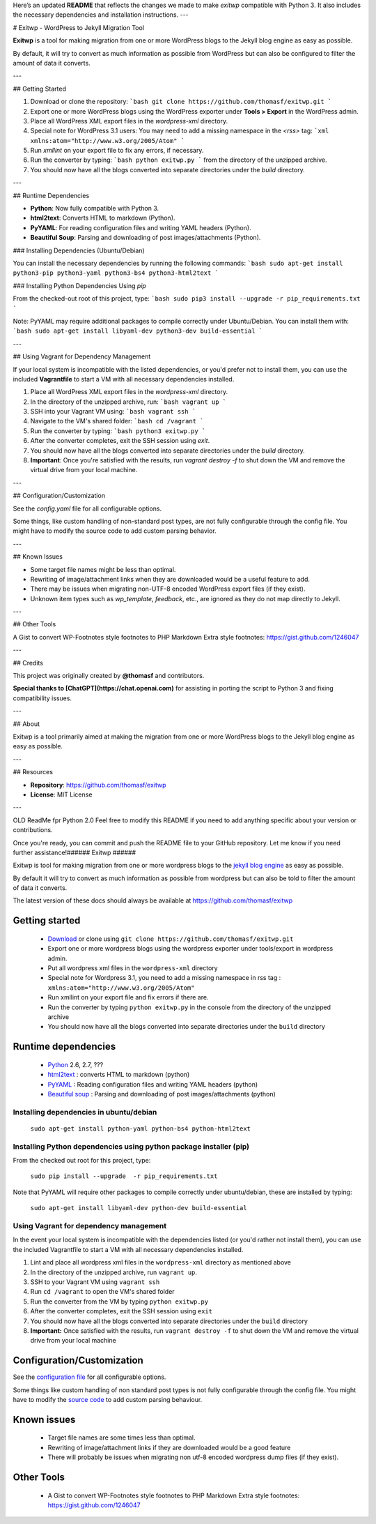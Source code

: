 Here’s an updated **README** that reflects the changes we made to make `exitwp` compatible with Python 3. It also includes the necessary dependencies and installation instructions.
---

# Exitwp - WordPress to Jekyll Migration Tool

**Exitwp** is a tool for making migration from one or more WordPress blogs to the Jekyll blog engine as easy as possible.

By default, it will try to convert as much information as possible from WordPress but can also be configured to filter the amount of data it converts.



---

## Getting Started

1. Download or clone the repository:
   ```bash
   git clone https://github.com/thomasf/exitwp.git
   ```

2. Export one or more WordPress blogs using the WordPress exporter under **Tools > Export** in the WordPress admin.

3. Place all WordPress XML export files in the `wordpress-xml` directory.

4. Special note for WordPress 3.1 users: You may need to add a missing namespace in the `<rss>` tag:
   ```xml
   xmlns:atom="http://www.w3.org/2005/Atom"
   ```

5. Run `xmllint` on your export file to fix any errors, if necessary.

6. Run the converter by typing:
   ```bash
   python exitwp.py
   ```
   from the directory of the unzipped archive.

7. You should now have all the blogs converted into separate directories under the `build` directory.

---

## Runtime Dependencies

- **Python**: Now fully compatible with Python 3.  
- **html2text**: Converts HTML to markdown (Python).
- **PyYAML**: For reading configuration files and writing YAML headers (Python).
- **Beautiful Soup**: Parsing and downloading of post images/attachments (Python).

### Installing Dependencies (Ubuntu/Debian)

You can install the necessary dependencies by running the following commands:
```bash
sudo apt-get install python3-pip python3-yaml python3-bs4 python3-html2text
```

### Installing Python Dependencies Using `pip`

From the checked-out root of this project, type:
```bash
sudo pip3 install --upgrade -r pip_requirements.txt
```

Note: PyYAML may require additional packages to compile correctly under Ubuntu/Debian. You can install them with:
```bash
sudo apt-get install libyaml-dev python3-dev build-essential
```

---

## Using Vagrant for Dependency Management

If your local system is incompatible with the listed dependencies, or you'd prefer not to install them, you can use the included **Vagrantfile** to start a VM with all necessary dependencies installed.

1. Place all WordPress XML export files in the `wordpress-xml` directory.

2. In the directory of the unzipped archive, run:
   ```bash
   vagrant up
   ```

3. SSH into your Vagrant VM using:
   ```bash
   vagrant ssh
   ```

4. Navigate to the VM's shared folder:
   ```bash
   cd /vagrant
   ```

5. Run the converter by typing:
   ```bash
   python3 exitwp.py
   ```

6. After the converter completes, exit the SSH session using `exit`.

7. You should now have all the blogs converted into separate directories under the `build` directory.

8. **Important**: Once you're satisfied with the results, run `vagrant destroy -f` to shut down the VM and remove the virtual drive from your local machine.

---

## Configuration/Customization

See the `config.yaml` file for all configurable options.

Some things, like custom handling of non-standard post types, are not fully configurable through the config file. You might have to modify the source code to add custom parsing behavior.

---

## Known Issues

- Some target file names might be less than optimal.
- Rewriting of image/attachment links when they are downloaded would be a useful feature to add.
- There may be issues when migrating non-UTF-8 encoded WordPress export files (if they exist).
- Unknown item types such as `wp_template`, `feedback`, etc., are ignored as they do not map directly to Jekyll.

---

## Other Tools

A Gist to convert WP-Footnotes style footnotes to PHP Markdown Extra style footnotes:  
https://gist.github.com/1246047

---

## Credits

This project was originally created by **@thomasf** and contributors.

**Special thanks to [ChatGPT](https://chat.openai.com)** for assisting in porting the script to Python 3 and fixing compatibility issues.

---

## About

Exitwp is a tool primarily aimed at making the migration from one or more WordPress blogs to the Jekyll blog engine as easy as possible.

---

## Resources

- **Repository**: https://github.com/thomasf/exitwp
- **License**: MIT License

---

OLD ReadMe fpr Python 2.0
Feel free to modify this README if you need to add anything specific about your version or contributions.

Once you're ready, you can commit and push the README file to your GitHub repository. Let me know if you need further assistance!######
Exitwp
######

Exitwp is tool for making migration from one or more wordpress blogs to the `jekyll blog engine <https://github.com/mojombo/jekyll/>`_ as easy as possible.

By default it will try to convert as much information as possible from wordpress but can also be told to filter the amount of data it converts.

The latest version of these docs should always be available at https://github.com/thomasf/exitwp

Getting started
===============
 * `Download <https://github.com/thomasf/exitwp/zipball/master>`_ or clone using ``git clone https://github.com/thomasf/exitwp.git``
 * Export one or more wordpress blogs using the wordpress exporter under tools/export in wordpress admin.
 * Put all wordpress xml files in the ``wordpress-xml`` directory
 * Special note for Wordpress 3.1, you need to add a missing namespace in rss tag : ``xmlns:atom="http://www.w3.org/2005/Atom"``
 * Run xmllint on your export file and fix errors if there are.
 * Run the converter by typing ``python exitwp.py`` in the console from the directory of the unzipped archive
 * You should now have all the blogs converted into separate directories under the ``build`` directory

Runtime dependencies
====================
 * `Python <http://python.org/>`_ 2.6, 2.7, ???
 * `html2text <http://www.aaronsw.com/2002/html2text/>`_ :  converts HTML to markdown (python)
 * `PyYAML <http://pyyaml.org/wiki/PyYAML>`_ : Reading configuration files and writing YAML headers (python)
 * `Beautiful soup <http://www.crummy.com/software/BeautifulSoup/>`_ : Parsing and downloading of post images/attachments (python)


Installing dependencies in ubuntu/debian
----------------------------------------

   ``sudo apt-get install python-yaml python-bs4 python-html2text``

Installing Python dependencies using python package installer (pip)
-------------------------------------------------------------------

From the checked out root for this project, type:

   ``sudo pip install --upgrade  -r pip_requirements.txt``

Note that PyYAML will require other packages to compile correctly under ubuntu/debian, these are installed by typing:

   ``sudo apt-get install libyaml-dev python-dev build-essential``

Using Vagrant for dependency management
---------------------------------------

In the event your local system is incompatible with the dependencies listed (or you'd rather not install them), you can use the included Vagrantfile to start a VM with all necessary dependencies installed.

1. Lint and place all wordpress xml files in the ``wordpress-xml`` directory as mentioned above
2. In the directory of the unzipped archive, run ``vagrant up``.
3. SSH to your Vagrant VM using ``vagrant ssh``
4. Run ``cd /vagrant`` to open the VM's shared folder
5. Run the converter from the VM by typing ``python exitwp.py``
6. After the converter completes, exit the SSH session using ``exit``
7. You should now have all the blogs converted into separate directories under the ``build`` directory
8. **Important:** Once satisfied with the results, run ``vagrant destroy -f`` to shut down the VM and remove the virtual drive from your local machine

Configuration/Customization
===========================

See the `configuration file <https://github.com/thomasf/exitwp/blob/master/config.yaml>`_ for all configurable options.

Some things like custom handling of non standard post types is not fully configurable through the config file. You might have to modify the `source code <https://github.com/thomasf/exitwp/blob/master/exitwp.py>`_ to add custom parsing behaviour.

Known issues
============
 * Target file names are some times less than optimal.
 * Rewriting of image/attachment links if they are downloaded would be a good feature
 * There will probably be issues when migrating non utf-8 encoded wordpress dump files (if they exist).

Other Tools
===========
 * A Gist to convert WP-Footnotes style footnotes to PHP Markdown Extra style footnotes: https://gist.github.com/1246047
